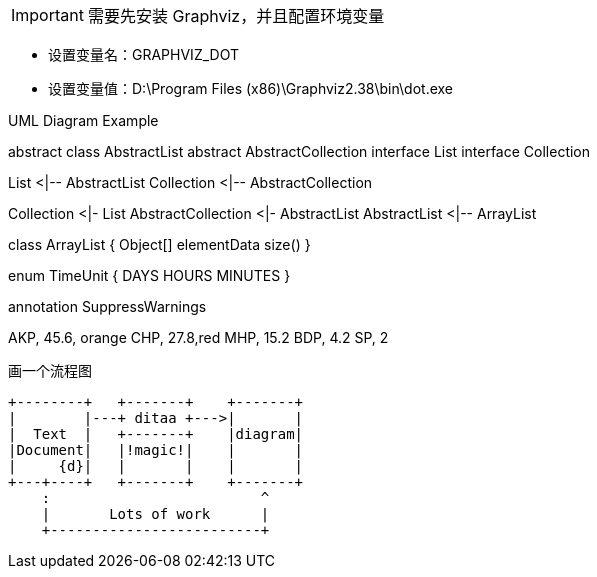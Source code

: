 


IMPORTANT: 需要先安装 Graphviz，并且配置环境变量 
====
* 设置变量名：GRAPHVIZ_DOT
* 设置变量值：D:\Program Files (x86)\Graphviz2.38\bin\dot.exe
====

.UML Diagram Example
[uml,file=""]
--
abstract class AbstractList
abstract AbstractCollection
interface List
interface Collection

List <|-- AbstractList
Collection <|-- AbstractCollection

Collection <|- List
AbstractCollection <|- AbstractList
AbstractList <|-- ArrayList

class ArrayList {
  Object[] elementData
  size()
}

enum TimeUnit {
  DAYS
  HOURS
  MINUTES
}

annotation SuppressWarnings
--

[chart,pie,file="secim-2014-pie.png",opt="title=2014 YEREL SEÇİM SONUÇLARI"]
--
AKP,  45.6, orange
CHP,  27.8,red
MHP,  15.2
BDP,  4.2
SP,  2
--


.画一个流程图

[ditaa,file=""]
--
    +--------+   +-------+    +-------+
    |        |---+ ditaa +--->|       |
    |  Text  |   +-------+    |diagram|
    |Document|   |!magic!|    |       |
    |     {d}|   |       |    |       |
    +---+----+   +-------+    +-------+
        :                         ^
        |       Lots of work      |
        +-------------------------+
--